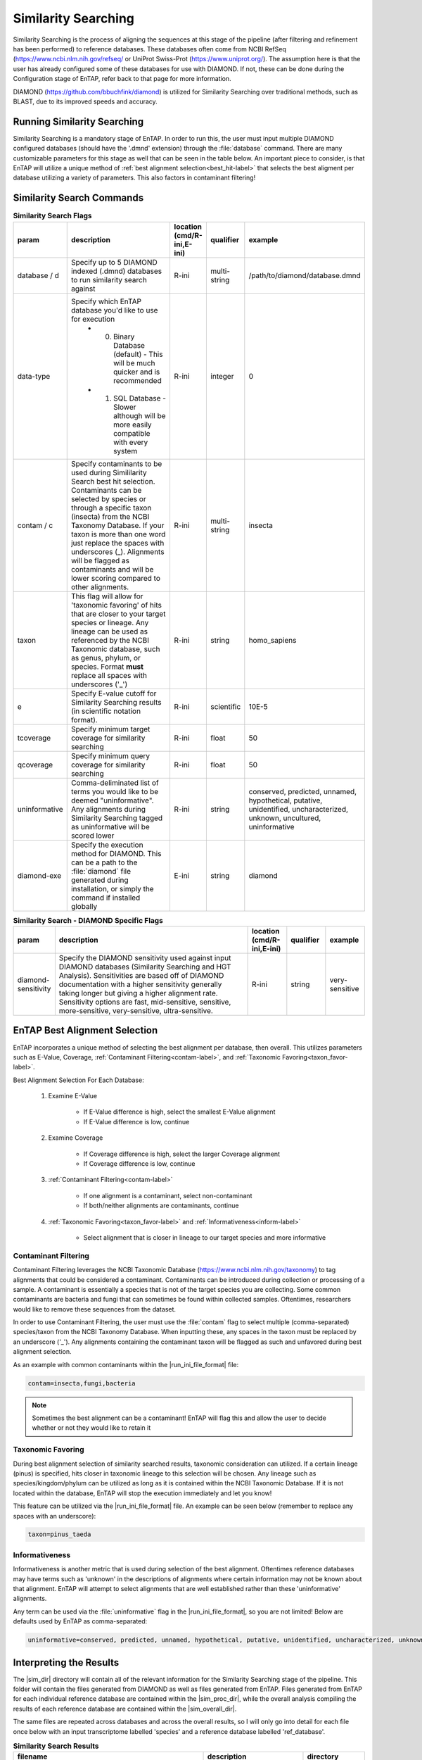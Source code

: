 .. |sim_dir| replace:: :file:`/similarity_search/DIAMOND`
.. |sim_proc_dir| replace:: :file:`/similarity_search/DIAMOND/processed/database_ref`
.. |sim_overall_dir| replace:: :file:`/similarity_search/DIAMOND/overall_results`
.. |sim_res_dir| replace:: */overall_results*
.. |ncbi_refseq| replace:: https://www.ncbi.nlm.nih.gov/refseq/
.. |uniprot_swiss| replace:: https://www.uniprot.org/
.. |diamond_git| replace:: https://github.com/bbuchfink/diamond
.. |ncbi_tax| replace:: https://www.ncbi.nlm.nih.gov/taxonomy

Similarity Searching
=========================
Similarity Searching is the process of aligning the sequences at this stage of the pipeline (after filtering and refinement has been performed) to reference databases. These databases often come from NCBI RefSeq (|ncbi_refseq| or UniProt Swiss-Prot (|uniprot_swiss|). The assumption here is that the user has already configured some of these databases for use with DIAMOND. If not, these can be done during the Configuration stage of EnTAP, refer back to that page for more information.

DIAMOND (|diamond_git|) is utilized for Similarity Searching over traditional methods, such as BLAST, due to its improved speeds and accuracy. 

Running Similarity Searching
----------------------------------
Similarity Searching is a mandatory stage of EnTAP. In order to run this, the user must input multiple DIAMOND configured databases (should have the '.dmnd' extension) through the :file:`database` command. There are many customizable parameters for this stage as well that can be seen in the table below. An important piece to consider, is that EnTAP will utilize a unique method of :ref:`best alignment selection<best_hit-label>` that selects the best aligment per database utilizing a variety of parameters. This also factors in contaminant filtering!

Similarity Search Commands
-------------------------------------

.. list-table:: **Similarity Search Flags**
   :align: left
   :widths: 10 50 10 10 10 
   :header-rows: 1    
   
   * - param
     - description
     - location (cmd/R-ini,E-ini)
     - qualifier
     - example
   * - database / d
     - Specify up to 5 DIAMOND indexed (.dmnd) databases to run similarity search against
     - R-ini
     - multi-string
     - /path/to/diamond/database.dmnd
   * - data-type
     - Specify which EnTAP database you'd like to use for execution
         * 0. Binary Database (default) - This will be much quicker and is recommended
         * 1. SQL Database - Slower although will be more easily compatible with every system
     - R-ini
     - integer
     - 0
   * - contam / c
     - Specify contaminants to be used during Simililarity Search best hit selection. Contaminants can be selected by species or through a specific taxon (insecta) from the NCBI Taxonomy Database. If your taxon is more than one word just replace the spaces with underscores (_). Alignments will be flagged as contaminants and will be lower scoring compared to other alignments.
     - R-ini
     - multi-string
     - insecta
   * - taxon
     - This flag will allow for 'taxonomic favoring' of hits that are closer to your target species or lineage. Any lineage can be used as referenced by the NCBI Taxonomic database, such as genus, phylum, or species. Format **must** replace all spaces with underscores ('_')
     - R-ini
     - string
     - homo_sapiens
   * - e
     - Specify E-value cutoff for Similarity Searching results (in scientific notation format).
     - R-ini
     - scientific
     - 10E-5
   * - tcoverage
     - Specify minimum target coverage for similarity searching
     - R-ini
     - float
     - 50
   * - qcoverage
     - Specify minimum query coverage for similarity searching
     - R-ini
     - float
     - 50
   * - uninformative
     - Comma-deliminated list of terms you would like to be deemed "uninformative". Any alignments during Similarity Searching tagged as uninformative will be scored lower
     - R-ini
     - string
     - conserved, predicted, unnamed, hypothetical, putative, unidentified, uncharacterized, unknown, uncultured, uninformative
   * - diamond-exe
     - Specify the execution method for DIAMOND. This can be a path to the :file:`diamond` file generated during installation, or simply the command if installed globally
     - E-ini
     - string
     - diamond

.. list-table:: **Similarity Search - DIAMOND Specific Flags**
   :align: left
   :widths: 10 50 10 10 10 
   :header-rows: 1    
   
   * - param
     - description
     - location (cmd/R-ini,E-ini)
     - qualifier
     - example
   * - diamond-sensitivity
     - Specify the DIAMOND sensitivity used against input DIAMOND databases (Similarity Searching and HGT Analysis). Sensitivities are based off of DIAMOND documentation with a higher sensitivity generally taking longer but giving a higher alignment rate. Sensitivity options are fast, mid-sensitive, sensitive, more-sensitive, very-sensitive, ultra-sensitive.
     - R-ini
     - string
     - very-sensitive


.. _best_hit-label:

EnTAP Best Alignment Selection
-----------------------------------
EnTAP incorporates a unique method of selecting the best alignment per database, then overall. This utilizes parameters such as E-Value, Coverage, :ref:`Contaminant Filtering<contam-label>`, and :ref:`Taxonomic Favoring<taxon_favor-label>`. 

Best Alignment Selection For Each Database:

    #. Examine E-Value
	
        * If E-Value difference is high, select the smallest E-Value alignment
		
        * If E-Value difference is low, continue
		
    #. Examine Coverage
	
        * If Coverage difference is high, select the larger Coverage alignment
		
        * If Coverage difference is low, continue
		
    #. :ref:`Contaminant Filtering<contam-label>`
	
        * If one alignment is a contaminant, select non-contaminant
		
        * If both/neither alignments are contaminants, continue
		
    #. :ref:`Taxonomic Favoring<taxon_favor-label>` and :ref:`Informativeness<inform-label>`
	
        * Select alignment that is closer in lineage to our target species and more informative

.. _contam-label:

Contaminant Filtering
^^^^^^^^^^^^^^^^^^^^^^^^^^^
Contaminant Filtering leverages the NCBI Taxonomic Database (|ncbi_tax|) to tag alignments that could be considered a contaminant. Contaminants can be introduced during collection or processing of a sample. A contaminant is essentially a species that is not of the target species you are collecting. Some common contaminants are bacteria and fungi that can sometimes be found within collected samples. Oftentimes, researchers would like to remove these sequences from the dataset. 

In order to use Contaminant Filtering, the user must use the :file:`contam` flag to select multiple (comma-separated) species/taxon from the NCBI Taxonomy Database. When inputting these, any spaces in the taxon must be replaced by an underscore ('_'). Any alignments containing the contaminant taxon will be flagged as such and unfavored during best alignment selection. 

As an example with common contaminants within the |run_ini_file_format| file:

.. code-block:: bash
    
    contam=insecta,fungi,bacteria

.. note:: Sometimes the best alignment can be a contaminant! EnTAP will flag this and allow the user to decide whether or not they would like to retain it


.. _taxon_favor-label:

Taxonomic Favoring
^^^^^^^^^^^^^^^^^^^^^^^^^^^^
During best alignment selection of similarity searched results, taxonomic consideration can utilized. If a certain lineage (pinus) is specified, hits closer in taxonomic lineage to this selection will be chosen. Any lineage such as species/kingdom/phylum can be utilized as long as it is contained within the NCBI Taxonomic Database. If it is not located within the database, EnTAP will stop the execution immediately and let you know! 

This feature can be utilized via the |run_ini_file_format| file. An example can be seen below (remember to replace any spaces with an underscore):

.. code-block:: bash

    taxon=pinus_taeda

.. _inform-label:

Informativeness
^^^^^^^^^^^^^^^^^^^^^^^^^
Informativeness is another metric that is used during selection of the best alignment. Oftentimes reference databases may have terms such as 'unknown' in the descriptions of alignments where certain information may not be known about that alignment. EnTAP will attempt to select alignments that are well established rather than these 'uninformative' alignments.

Any term can be used via the :file:`uninformative` flag in the |run_ini_file_format|, so you are not limited! Below are defaults used by EnTAP as comma-separated:

.. code-block:: bash

    uninformative=conserved, predicted, unnamed, hypothetical, putative, unidentified, uncharacterized, unknown, uncultured, uninformative

Interpreting the Results
-------------------------------
The |sim_dir| directory will contain all of the relevant information for the Similarity Searching stage of the pipeline. This folder will contain the files generated from DIAMOND as well as files generated from EnTAP. Files generated from EnTAP for each individual reference database are contained within the |sim_proc_dir|, while the overall analysis compiling the results of each reference database are contained within the |sim_overall_dir|. 

The same files are repeated across databases and across the overall results, so I will only go into detail for each file once below with an input transcriptome labelled 'species' and a reference database labelled 'ref_database'.

.. list-table:: **Similarity Search Results**
   :align: left
   :widths: 10 50 10
   :header-rows: 1    
   
   * - filename
     - description
     - directory
   * - :file:`blastp_species_ref_database.out`
     - Generated from DIAMOND. Contains a lot of information from the DIAMOND search including e-value, coverage, reference database descriptions, and much more. This is a typical output file from a BLAST type of search. The filename is prepended with either blastp or blastx depending on if runP or runN was used. A file like this will be generated for each reference database used.
     - |sim_dir|
   * - :file:`blastp_species_ref_database_std.err/.out`
     - Generated from DIAMOND. These files are will contain any error or general information produced from the DIAMOND run.
     - |sim_dir|
   * - :file:`diamond_annotated.faa/.fnn/.tsv`
     - Generated from EnTAP. Contains all of the best alignments (protein/nucleotide format) that were selected from this database, or overall combining the results from each database used. Since this contains all best alignments, it may contain contaminants or uninformative alignments. Sometimes a contaminant can be the best alignment! Note: Protein or nucleotide information may not be available to report depending on your type of input sequences or runN vs. runP.
     - |sim_proc_dir| or |sim_overall_dir|
   * - :file:`diamond_annotated_contam.faa/.fnn/.tsv`
     - Generated from EnTAP. Contains all of the transcripts flagged as contaminants (protein/nucleotide format) that are a subset of the diamond_annotated best alignment files. Again this will be seen per database, or overall combining the results from each database used.
     - |sim_proc_dir| or |sim_overall_dir|
   * - :file:`diamond_annotated_without_contam.faa/.fnn/.tsv`
     - Generated from EnTAP. Contains all of the transcripts NOT flagged as contaminants (protein/nucleotide format) that are a subset of the diamond_annotated best alignment files. With this in mind: best_hits = best_hits_no_contam + best_hits_contam. Again this will be seen per database, or overall combining the results from each database used. These sequences are separated from the rest for convenience if you would like to examine them differently
     - |sim_proc_dir| or |sim_overall_dir|
   * - :file:`unannotated.faa/.fnn/.tsv`
     - Generated from EnTAP. Sequences (protein/nucleotide) from the transcriptome that did not hit against this particular reference database. This does not include sequences that were lost during expression filtering or frame selection. Again this will be seen per database, or overall combining the results from each database used.
     - |sim_proc_dir| or |sim_overall_dir|
   * - :file:`diamond_unselected_hits.faa/.fnn/.tsv`
     - Generated from EnTAP. Similarity searching can result in several hits for each query sequence. With only one best alignment being selected, the rest are unselected and end up here. Unselected hits can be due to a low e-value, coverage, or other properties EnTAP takes into account when selecting hits
     - |sim_proc_dir| or |sim_overall_dir|


Similarity Search Headers
^^^^^^^^^^^^^^^^^^^^^^^^^^^^^^
TSV files generated from EnTAP will have the following headers for Similarity Searching (from left to right). Other headers may be present from previous stages of EnTAP (such as Frame Selection or Expression Filtering).

    * Query sequence ID
    * Subject sequence ID
    * Percentage of identical matches
    * Alignment length
    * Number of mismatches
    * Number of gap openings
    * Start of alignment in query
    * End of alignment in query
    * Start of alignment in subject
    * End of alignment in subject
    * Expect (e) value
    * Query coverage
    * Subject title
    * Species (pulled from hit)
    * Origin Database
    * Contaminant (yes/no the hit was flagged as a contaminant)
    * Informative (yes/no the hit is informative)
	
If you ran Similarity Searching against a UniProt database, EnTAP will pull additional UniProt information for your alignments. The following headers will then be added.

    * UniProt Database Cross Reference
    * UniProt Additional Information
    * UniProt KEGG Terms
    * UniProt GO Biological
    * UniProt GO Cellular
    * UniProt GO Molecular